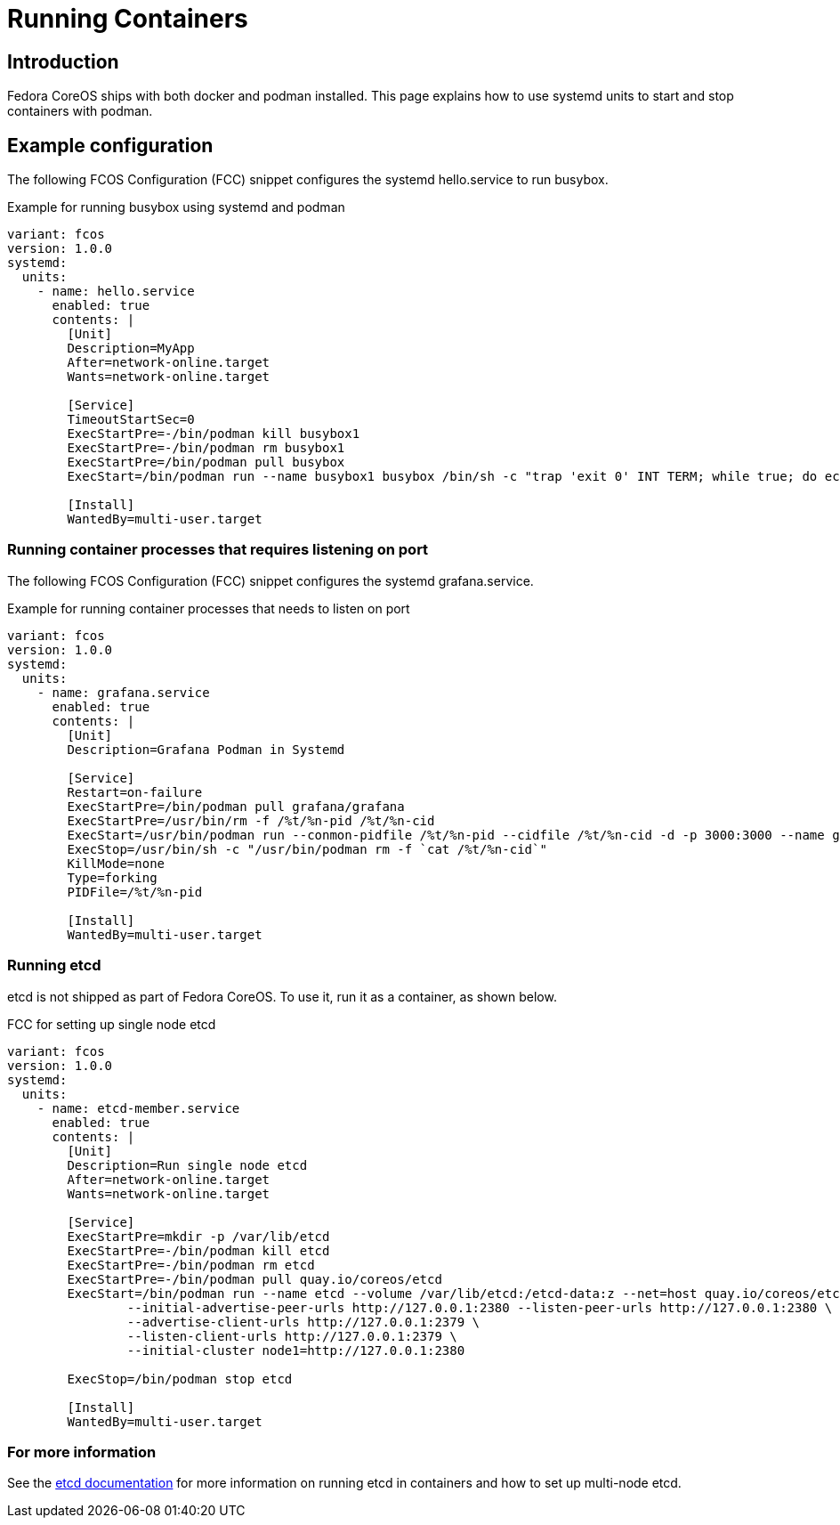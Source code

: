 = Running Containers

== Introduction
Fedora CoreOS ships with both docker and podman installed. This page explains how to use systemd units to start and stop containers with podman.

== Example configuration
The following FCOS Configuration (FCC) snippet configures the systemd hello.service to run busybox.

.Example for running busybox using systemd and podman
[source,yaml]
----
variant: fcos
version: 1.0.0
systemd:
  units:
    - name: hello.service
      enabled: true
      contents: |
        [Unit]
        Description=MyApp
        After=network-online.target
        Wants=network-online.target

        [Service]
        TimeoutStartSec=0
        ExecStartPre=-/bin/podman kill busybox1
        ExecStartPre=-/bin/podman rm busybox1
        ExecStartPre=/bin/podman pull busybox
        ExecStart=/bin/podman run --name busybox1 busybox /bin/sh -c "trap 'exit 0' INT TERM; while true; do echo Hello World; sleep 1; done"

        [Install]
        WantedBy=multi-user.target
----

=== Running container processes that requires listening on port 
The following FCOS Configuration (FCC) snippet configures the systemd grafana.service. 

.Example for running container processes that needs to listen on port
[source,yaml]
----
variant: fcos
version: 1.0.0
systemd:
  units:
    - name: grafana.service
      enabled: true
      contents: |
        [Unit]
        Description=Grafana Podman in Systemd

        [Service]
        Restart=on-failure
        ExecStartPre=/bin/podman pull grafana/grafana
        ExecStartPre=/usr/bin/rm -f /%t/%n-pid /%t/%n-cid
        ExecStart=/usr/bin/podman run --conmon-pidfile /%t/%n-pid --cidfile /%t/%n-cid -d -p 3000:3000 --name grafana grafana/grafana top
        ExecStop=/usr/bin/sh -c "/usr/bin/podman rm -f `cat /%t/%n-cid`"
        KillMode=none
        Type=forking
        PIDFile=/%t/%n-pid
        
        [Install]
        WantedBy=multi-user.target
----

=== Running etcd

etcd is not shipped as part of Fedora CoreOS. To use it, run it as a container, as shown below.

.FCC for setting up single node etcd
[source,yaml]
----
variant: fcos
version: 1.0.0
systemd:
  units:
    - name: etcd-member.service
      enabled: true
      contents: |
        [Unit]
        Description=Run single node etcd
        After=network-online.target
        Wants=network-online.target

        [Service]
        ExecStartPre=mkdir -p /var/lib/etcd
        ExecStartPre=-/bin/podman kill etcd
        ExecStartPre=-/bin/podman rm etcd
        ExecStartPre=-/bin/podman pull quay.io/coreos/etcd
        ExecStart=/bin/podman run --name etcd --volume /var/lib/etcd:/etcd-data:z --net=host quay.io/coreos/etcd:latest /usr/local/bin/etcd --data-dir /etcd-data --name node1 \
                --initial-advertise-peer-urls http://127.0.0.1:2380 --listen-peer-urls http://127.0.0.1:2380 \
                --advertise-client-urls http://127.0.0.1:2379 \
                --listen-client-urls http://127.0.0.1:2379 \
                --initial-cluster node1=http://127.0.0.1:2380

        ExecStop=/bin/podman stop etcd

        [Install]
        WantedBy=multi-user.target
----

=== For more information
See the https://github.com/etcd-io/etcd/blob/master/Documentation/op-guide/container.md#docker[etcd documentation] for more information on running etcd in containers and how to set up multi-node etcd.
